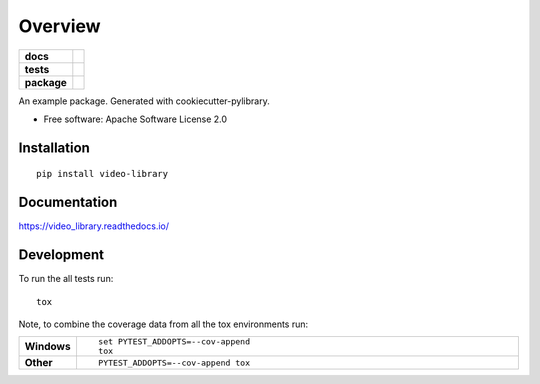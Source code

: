 ========
Overview
========

.. start-badges

.. list-table::
    :stub-columns: 1

    * - docs
      - |docs|
    * - tests
      - | |travis| |appveyor| |requires|
        | |codecov|
    * - package
      - | |version| |wheel| |supported-versions| |supported-implementations|
        | |commits-since|

.. |docs| image:: https://readthedocs.org/projects/video_library/badge/?style=flat
    :target: https://readthedocs.org/projects/video_library
    :alt: Documentation Status

.. |travis| image:: https://travis-ci.org/vadella/video_library.svg?branch=master
    :alt: Travis-CI Build Status
    :target: https://travis-ci.org/vadella/video_library

.. |appveyor| image:: https://ci.appveyor.com/api/projects/status/github/vadella/video_library?branch=master&svg=true
    :alt: AppVeyor Build Status
    :target: https://ci.appveyor.com/project/vadella/video_library

.. |requires| image:: https://requires.io/github/vadella/video_library/requirements.svg?branch=master
    :alt: Requirements Status
    :target: https://requires.io/github/vadella/video_library/requirements/?branch=master

.. |codecov| image:: https://codecov.io/github/vadella/video_library/coverage.svg?branch=master
    :alt: Coverage Status
    :target: https://codecov.io/github/vadella/video_library

.. |version| image:: https://img.shields.io/pypi/v/video-library.svg
    :alt: PyPI Package latest release
    :target: https://pypi.python.org/pypi/video-library

.. |commits-since| image:: https://img.shields.io/github/commits-since/vadella/video_library/v0.1.0.svg
    :alt: Commits since latest release
    :target: https://github.com/vadella/video_library/compare/v0.1.0...master

.. |wheel| image:: https://img.shields.io/pypi/wheel/video-library.svg
    :alt: PyPI Wheel
    :target: https://pypi.python.org/pypi/video-library

.. |supported-versions| image:: https://img.shields.io/pypi/pyversions/video-library.svg
    :alt: Supported versions
    :target: https://pypi.python.org/pypi/video-library

.. |supported-implementations| image:: https://img.shields.io/pypi/implementation/video-library.svg
    :alt: Supported implementations
    :target: https://pypi.python.org/pypi/video-library


.. end-badges

An example package. Generated with cookiecutter-pylibrary.

* Free software: Apache Software License 2.0

Installation
============

::

    pip install video-library

Documentation
=============

https://video_library.readthedocs.io/

Development
===========

To run the all tests run::

    tox

Note, to combine the coverage data from all the tox environments run:

.. list-table::
    :widths: 10 90
    :stub-columns: 1

    - - Windows
      - ::

            set PYTEST_ADDOPTS=--cov-append
            tox

    - - Other
      - ::

            PYTEST_ADDOPTS=--cov-append tox
